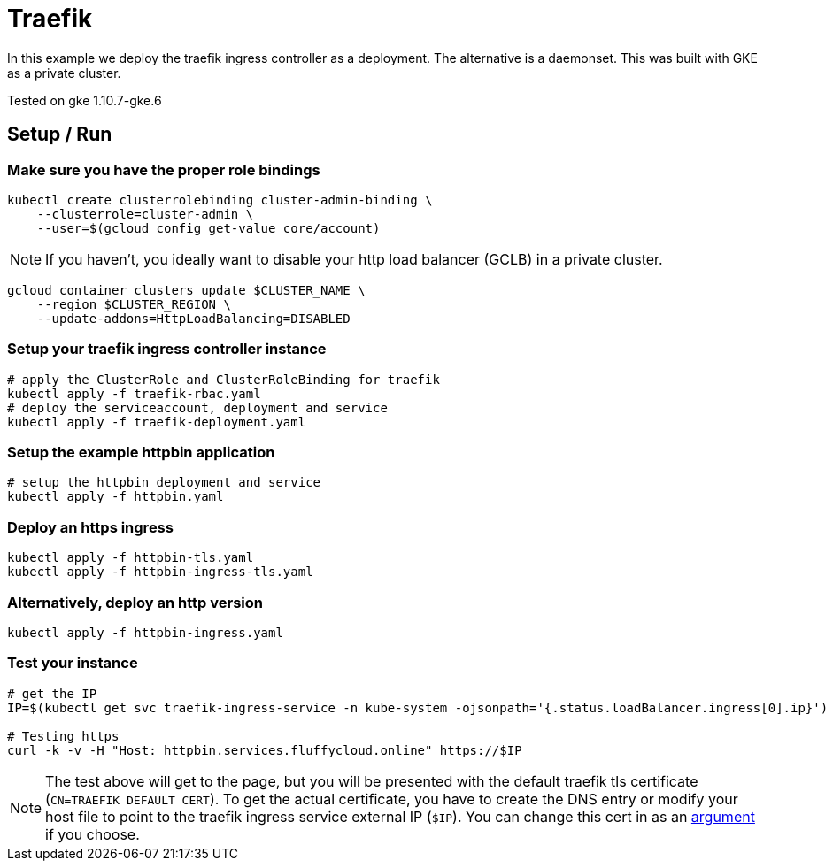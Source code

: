 = Traefik

In this example we deploy the traefik ingress controller as a deployment.  The alternative is a daemonset.  This was built with GKE as a private cluster.

Tested on gke 1.10.7-gke.6

== Setup / Run

=== Make sure you have the proper role bindings
[source,bash]
----
kubectl create clusterrolebinding cluster-admin-binding \
    --clusterrole=cluster-admin \
    --user=$(gcloud config get-value core/account)
----

NOTE: If you haven't, you ideally want to disable your http load balancer (GCLB) in a private cluster.
[source,bash]
----
gcloud container clusters update $CLUSTER_NAME \
    --region $CLUSTER_REGION \
    --update-addons=HttpLoadBalancing=DISABLED
----


=== Setup your traefik ingress controller instance
[source,bash]
----
# apply the ClusterRole and ClusterRoleBinding for traefik
kubectl apply -f traefik-rbac.yaml
# deploy the serviceaccount, deployment and service
kubectl apply -f traefik-deployment.yaml
----

=== Setup the example httpbin application
[source,bash]
----
# setup the httpbin deployment and service
kubectl apply -f httpbin.yaml
----

=== Deploy an https ingress
[source,bash]
----
kubectl apply -f httpbin-tls.yaml
kubectl apply -f httpbin-ingress-tls.yaml
----

=== Alternatively, deploy an http version
[source,bash]
----
kubectl apply -f httpbin-ingress.yaml
----

=== Test your instance
[source,bash]
----
# get the IP
IP=$(kubectl get svc traefik-ingress-service -n kube-system -ojsonpath='{.status.loadBalancer.ingress[0].ip}')

# Testing https
curl -k -v -H "Host: httpbin.services.fluffycloud.online" https://$IP
----

[NOTE]
====
The test above will get to the page, but you will be presented with the default traefik tls certificate (`CN=TRAEFIK DEFAULT CERT`).  To get the actual certificate, you have to create the DNS entry or modify your host file to point to the traefik ingress service external IP (`$IP`).  You can change this cert in as an https://docs.traefik.io/configuration/entrypoints/#all-available-options[argument] if you choose.
====


